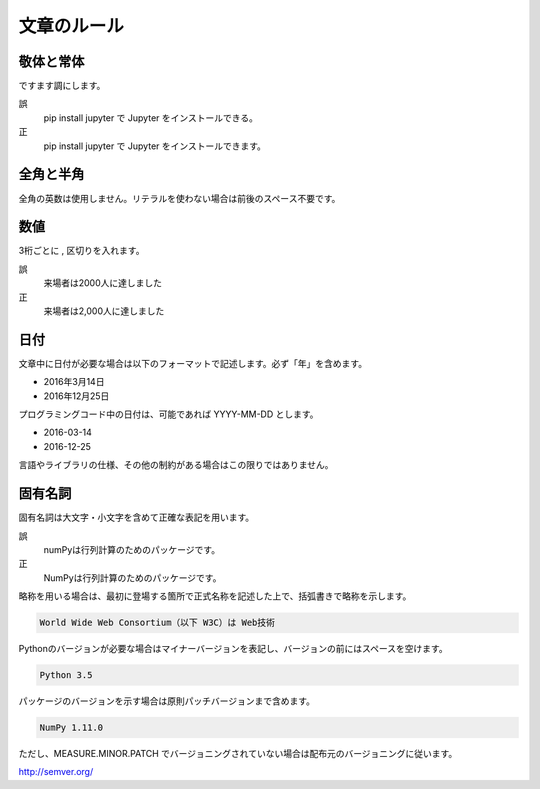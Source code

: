 .. text:

文章のルール
============

.. text-style:

敬体と常体
----------

ですます調にします。

誤
  pip install jupyter で Jupyter をインストールできる。

正
  pip install jupyter で Jupyter をインストールできます。

.. text-zenkaku_hankaku:

全角と半角
----------

全角の英数は使用しません。リテラルを使わない場合は前後のスペース不要です。

.. text-number:

数値
----

3桁ごとに , 区切りを入れます。

誤
  来場者は2000人に達しました

正
  来場者は2,000人に達しました

.. text-date:

日付
----

文章中に日付が必要な場合は以下のフォーマットで記述します。必ず「年」を含めます。

- 2016年3月14日
- 2016年12月25日

プログラミングコード中の日付は、可能であれば YYYY-MM-DD とします。

- 2016-03-14
- 2016-12-25

言語やライブラリの仕様、その他の制約がある場合はこの限りではありません。

.. text-proper_noun:

固有名詞
--------

固有名詞は大文字・小文字を含めて正確な表記を用います。

誤
  numPyは行列計算のためのパッケージです。

正
  NumPyは行列計算のためのパッケージです。

略称を用いる場合は、最初に登場する箇所で正式名称を記述した上で、括弧書きで略称を示します。

.. code-block::

   World Wide Web Consortium（以下 W3C）は Web技術

Pythonのバージョンが必要な場合はマイナーバージョンを表記し、バージョンの前にはスペースを空けます。

.. code-block::

   Python 3.5

パッケージのバージョンを示す場合は原則パッチバージョンまで含めます。

.. code-block::

   NumPy 1.11.0

ただし、MEASURE.MINOR.PATCH でバージョニングされていない場合は配布元のバージョニングに従います。

http://semver.org/